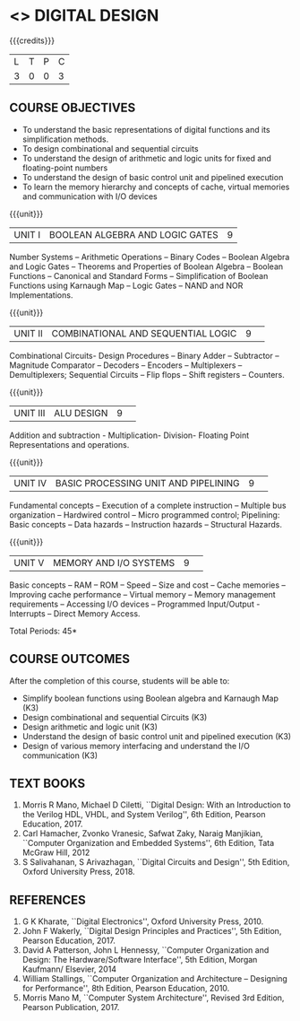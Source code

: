 * <<<204>>> DIGITAL DESIGN
:properties:
:author:  Dr D. Venkatavara Prasad and Mr. K. R. Sarath Chandran
:date: 
:end:

#+startup: showall

{{{credits}}}
|L|T|P|C|
|3|0|0|3|

** COURSE OBJECTIVES
- To understand the basic representations of digital functions and its
  simplification methods.
- To design combinational and sequential circuits
- To understand the design of arithmetic and logic units for fixed and
  floating-point numbers
- To understand the design of basic control unit and pipelined
  execution
- To learn the memory hierarchy and concepts of cache, virtual
  memories and communication with I/O devices

{{{unit}}}
| UNIT I | BOOLEAN ALGEBRA AND LOGIC GATES | 9 |

Number Systems -- Arithmetic Operations -- Binary Codes -- Boolean
Algebra and Logic Gates -- Theorems and Properties of Boolean Algebra --
Boolean Functions -- Canonical and Standard Forms -- Simplification of
Boolean Functions using Karnaugh Map -- Logic Gates -- NAND and NOR
Implementations.

{{{unit}}}
|UNIT II|COMBINATIONAL  AND SEQUENTIAL LOGIC|9| 
Combinational Circuits- Design Procedures -- Binary Adder -- Subtractor --
Magnitude Comparator -- Decoders -- Encoders -- Multiplexers --
Demultiplexers; Sequential Circuits -- Flip flops -- Shift registers --
Counters.


{{{unit}}}
|UNIT III|ALU DESIGN |9| 
Addition and subtraction - Multiplication- Division- Floating Point
Representations and operations.

{{{unit}}}
|UNIT IV|BASIC PROCESSING UNIT AND PIPELINING |9| 
Fundamental concepts -- Execution of a complete instruction -- Multiple
bus organization -- Hardwired control -- Micro programmed control;
Pipelining: Basic concepts -- Data hazards -- Instruction hazards --
Structural Hazards.

{{{unit}}}
|UNIT V|MEMORY  AND I/O SYSTEMS |9| 
Basic concepts -- RAM -- ROM -- Speed -- Size and cost -- Cache memories --
Improving cache performance -- Virtual memory -- Memory management
requirements -- Accessing I/O devices -- Programmed Input/Output
-Interrupts -- Direct Memory Access.


\hfill *Total Periods: 45*

** COURSE OUTCOMES
After the completion of this course, students will be able to:
- Simplify boolean functions using Boolean algebra and Karnaugh Map
  (K3)
- Design combinational and sequential Circuits (K3)
- Design arithmetic and logic unit (K3)
- Understand the design of basic control unit and pipelined execution
  (K3)
- Design of various memory interfacing and understand the I/O
  communication (K3)


** TEXT BOOKS
1. Morris R Mano, Michael D Ciletti, ``Digital Design: With an
   Introduction to the Verilog HDL, VHDL, and System Verilog'', 6th
   Edition, Pearson Education, 2017.
2. Carl Hamacher, Zvonko Vranesic, Safwat Zaky, Naraig Manjikian,
   ``Computer Organization and Embedded Systems'', 6th Edition, Tata
   McGraw Hill, 2012
3. S Salivahanan, S Arivazhagan, ``Digital Circuits and Design'', 5th
   Edition, Oxford University Press, 2018.
 

** REFERENCES
1. G K Kharate, ``Digital Electronics'', Oxford University
   Press, 2010.
2. John F Wakerly, ``Digital Design Principles and Practices'', 5th
   Edition, Pearson Education, 2017.
3. David A Patterson, John L Hennessy, ``Computer Organization and
   Design: The Hardware/Software Interface'', 5th Edition, Morgan
   Kaufmann/ Elsevier, 2014
4. William Stallings, ``Computer Organization and Architecture --
   Designing for Performance'', 8th Edition, Pearson Education, 2010.
5. Morris Mano M, ``Computer System Architecture'', Revised 3rd
   Edition, Pearson Publication, 2017.

